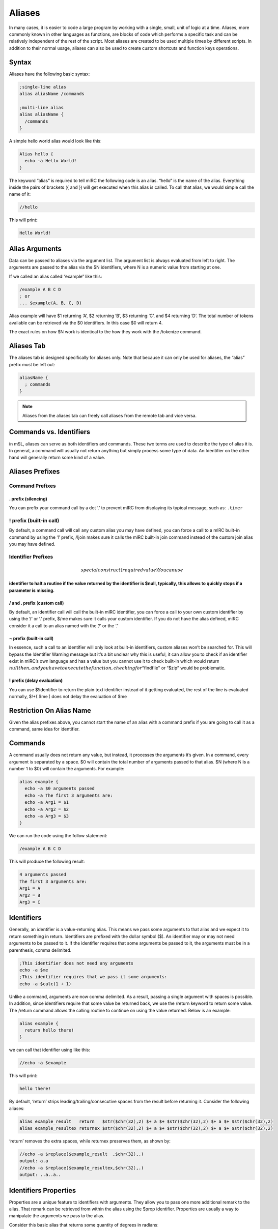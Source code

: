 Aliases
=======

In many cases, it is easier to code a large program by working with a single, small, unit of logic at a time. Aliases, more commonly known in other languages as functions, are blocks of code which performs a specific task and can be relatively independent of the rest of the script. Most aliases are created to be used multiple times by different scripts. In addition to their normal usage, aliases can also be used to create custom shortcuts and function keys operations.

Syntax
------

Aliases have the following basic syntax:

.. code:: text

   ;single-line alias
   alias aliasName /commands

   ;multi-line alias
   alias aliasName {
     /commands
   }

A simple hello world alias would look like this:

.. code:: text

   Alias hello {
     echo -a Hello World!
   }

The keyword “alias” is required to tell mIRC the following code is an alias. “hello” is the name of the alias. Everything inside the pairs of brackets ({ and }) will get executed when this alias is called. To call that alias, we would simple call the name of it:

.. code:: text

   //hello

This will print:

.. code:: text

   Hello World!

Alias Arguments
---------------

Data can be passed to aliases via the argument list. The argument list is always evaluated from left to right. The arguments are passed to the alias via the $N identifiers, where N is a numeric value from starting at one.

If we called an alias called “example” like this:

.. code:: text

   /example A B C D
   ; or
   ... $example(A, B, C, D)

Alias example will have $1 returning ‘A’, $2 returning ‘B’, $3 returning ‘C’, and $4 returning ‘D’. The total number of tokens available can be retrieved via the $0 identifiers. In this case $0 will return 4.

The exact rules on how $N work is identical to the how they work with the /tokenize command.

Aliases Tab
-----------

The aliases tab is designed specifically for aliases only. Note that because it can only be used for aliases, the “alias” prefix must be left out:

.. code:: text

   aliasName {
     ; commands
   }

.. note:: Aliases from the aliases tab can freely call aliases from the remote tab and vice versa.

Commands vs. Identifiers
------------------------

in mSL, aliases can serve as both identifiers and commands. These two terms are used to describe the type of alias it is. In general, a command will usually not return anything but simply process some type of data. An Identifier on the other hand will generally return some kind of a value.

Aliases Prefixes
----------------

Command Prefixes
~~~~~~~~~~~~~~~~

. prefix (silencing)
^^^^^^^^^^^^^^^^^^^^

You can prefix your command call by a dot ‘.’ to prevent mIRC from displaying its typical message, such as: ``.timer``

! prefix (built-in call)
~~~~~~~~~~~~~~~~~~~~~~~~

By default, a command call will call any custom alias you may have defined, you can force a call to a mIRC built-in command by using the ‘!’ prefix, /!join makes sure it calls the mIRC built-in join command instead of the custom join alias you may have defined.

Identifier Prefixes
~~~~~~~~~~~~~~~~~~~

.. math::

    special construct (required value)
   You can use 

\ identifier to halt a routine if the value returned by the identifier is $null, typically, this allows to quickly stops if a parameter is missing.
^^^^^^^^^^^^^^^^^^^^^^^^^^^^^^^^^^^^^^^^^^^^^^^^^^^^^^^^^^^^^^^^^^^^^^^^^^^^^^^^^^^^^^^^^^^^^^^^^^^^^^^^^^^^^^^^^^^^^^^^^^^^^^^^^^^^^^^^^^^^^^^^^^^

/ and . prefix (custom call)
^^^^^^^^^^^^^^^^^^^^^^^^^^^^

By default, an identifier call will call the built-in mIRC identifier, you can force a call to your own custom identifier by using the ‘/’ or ‘.’ prefix, $/me makes sure it calls your custom identifier. If you do not have the alias defined, mIRC consider it a call to an alias named with the ‘/’ or the ‘.’

.. _prefix-built-in-call-1:

~ prefix (built-in call)
^^^^^^^^^^^^^^^^^^^^^^^^

In essence, such a call to an identifier will only look at built-in identifiers, custom aliases won’t be searched for. This will bypass the Identifier Warning message but it’s a bit unclear why this is useful, it can allow you to check if an identifier exist in mIRC’s own language and has a value but you cannot use it to check built-in which would return :math:`null then, and you have to execute the function, checking for "`\ findfile" or “$zip” would be problematic.

! prefix (delay evaluation)
^^^^^^^^^^^^^^^^^^^^^^^^^^^

You can use $!identifier to return the plain text identifier instead of it getting evaluated, the rest of the line is evaluated normally, $!+( $me ) does not delay the evaluation of $me

Restriction On Alias Name
-------------------------

Given the alias prefixes above, you cannot start the name of an alias with a command prefix if you are going to call it as a command, same idea for identifier.

Commands
--------

A command usually does not return any value, but instead, it processes the arguments it’s given. In a command, every argument is separated by a space. $0 will contain the total number of arguments passed to that alias. $N (where N is a number 1 to $0) will contain the arguments. For example:

.. code:: text

   alias example {
     echo -a $0 arguments passed
     echo -a The first 3 arguments are:
     echo -a Arg1 = $1
     echo -a Arg2 = $2
     echo -a Arg3 = $3
   }

We can run the code using the follow statement:

.. code:: text

   /example A B C D

This will produce the following result:

.. code:: text

   4 arguments passed
   The first 3 arguments are:
   Arg1 = A
   Arg2 = B
   Arg3 = C

Identifiers
-----------

Generally, an identifier is a value-returning alias. This means we pass some arguments to that alias and we expect it to return something in return. Identifiers are prefixed with the dollar symbol ($). An identifier may or may not need arguments to be passed to it. If the identifier requires that some arguments be passed to it, the arguments must be in a parenthesis, comma delimited.

.. code:: text

   ;This identifier does not need any arguments
   echo -a $me
   ;This identifier requires that we pass it some arguments:
   echo -a $calc(1 + 1)

Unlike a command, arguments are now comma delimited. As a result, passing a single argument with spaces is possible. In addition, since identifiers require that some value be returned back, we use the /return keyword to return some value. The /return command allows the calling routine to continue on using the value returned. Below is an example:

.. code:: text

   alias example {
     return hello there!
   }

we can call that identifier using like this:

.. code:: text

   //echo -a $example

This will print:

.. code:: text

   hello there!

By default, ‘return’ strips leading/trailing/consecutive spaces from the result before returning it. Consider the following aliases:

.. code:: text

   alias example_result   return   $str($chr(32),2) $+ a $+ $str($chr(32),2) $+ a $+ $str($chr(32),2)
   alias example_resultex returnex $str($chr(32),2) $+ a $+ $str($chr(32),2) $+ a $+ $str($chr(32),2)

‘return’ removes the extra spaces, while returnex preserves them, as shown by:

.. code:: text

   //echo -a $replace($example_result  ,$chr(32),.)
   output: a.a
   //echo -a $replace($example_resultex,$chr(32),.)
   output: ..a..a..

Identifiers Properties
----------------------

Properties are a unique feature to identifiers with arguments. They allow you to pass one more additional remark to the alias. That remark can be retrieved from within the alias using the $prop identifier. Properties are usually a way to manipulate the arguments we pass to the alias.

Consider this basic alias that returns some quantity of degrees in radians:

.. code:: text

   ; converts degrees to radians
   alias convert {
     return $calc($1 * $pi / 180)
   }

For example:

.. code:: text

   //echo -a $convert(1)
   0.017453
   //echo -a $convert(15.5)
   0.270526

We can add two properties to make it convert from degrees to radians and and vice versa.

.. code:: text

   ; converts degrees to radians
   alias convert {
     if ($prop == deg2rad) return $calc($1 * $pi / 180)
     if ($prop == rad2deg) return $calc($1 * 180 / $pi)
     ; invalid property
     return 0
   }

For example:

.. code:: text

   //echo -a $convert(10).deg2rad
   0.174533
   //echo -a $convert(0.174533).rad2deg
   10.000004
   //echo -a $convert($convert(15.5).deg2rad).rad2deg
   15.499998

Aliases as Both an Ident and Cmd
--------------------------------

Although most aliases do only serve as identifiers or commands, it is possible to act as both.

Consider the following alias, logfind. Logfind finds the first matching line from the log for the active window. If it’s called as an identifier, we wil return the matching line. If it’s called as a command, we will print it instead:

.. code:: text

   ; Finds the first matching line from the log for the active window
   alias logfind {
     ; find the log file
     var %logfile $window($active).logfile
     var %match = $read(%logfile, nw, $1)
     ; if it was an identifier, return the match
     if ($isid) return %match
     ; print it if it was a command
     echo -agc info * Logfind Match: %match
   }

We can call that alias as an identifier, for example:

.. code:: text

   //echo -a $logfind(*kicked*)
   [12:33] * Foo was kicked by *.example.com (Flooding (Limit is 12 lines per 10 seconds))

We can also call it as a command:

.. code:: text

   /logfind *kicked*
   * Logfind Match: [12:33] * Foo was kicked by *.example.com (Flooding (Limit is 12 lines per 10 seconds))

.. note:: When an alias is called as a /my_alias command it inherits the $parms string as existing in the parent alias, but when called as $my_alias identifier the $parms string is set to $null.

Replacing Built-in Commands
~~~~~~~~~~~~~~~~~~~~~~~~~~~

You can intercept any script’s use of a built-in command, as long as they have not used the ! prefix to force execution of the built-in command without searching all the aliases for a match. For example, here’s something to trap echo commands and remove colors, bold, etc from the displayed string:

.. code:: text

   alias echo {
     if ($1 isnum 0-) var %text $strip($2-)
     else             var %text $strip($1-)
     echo %text
   }

Because an alias is not re-entrant, using ‘echo’ inside an alias of the same name cannot be intercepted by that same alias, though it can be trapped by another alias named echo, unless this alias calls it like !echo. This does not completely trap all colors, because it does not remove the color from “/echo -c ctcp message”.

Especially if your alias is non-local, beware about trapping built-in commands without supporting ALL variations of syntax for them. For example, the /server command has different behaviors for different purposes. There are some sets of switches which join a server, and other syntax for modifying the servers.txt file.

Incorrect trapping of built-in commands is one source of bugs that can be easy to overlook, so you may need to use $isalias(built_in_command) to see if any of your scripts has trapped it, and even that doesn’t see local aliases unless $isalias is used from within that same script.

Something else which might need to be preserved is the state of $v1 and $v2. Consider the following while the above ‘alias echo’ is trapping the :

.. code:: text

   //if (var1 != var2) echo -a $ $+ v1 is $v1 and $ $+ v2 is $v2 | echo test | !echo and now $ $+ v1 is $v1 and $ $+ v2 is $v2
   output:
   $v1 is var1 and $v2 is var2
   test
   and now $v1 is test and $v2 is 0-

.. note:: The first echo interprets $v1 and $v2 before sending to the alias echo, so the values are not altered. But now see how the identical message has been altered by the if() statement within alias echo, due to $v1 and $v2 created in one alias being seen in the editbox or another alias. In case this can be an interference for the calling scripts, you can save the $v1 and $v2 values before altering them, then restore them afterwards:

.. code:: text

   alias echo {
     var -p %v1 $v1 , %v2 $v2
     if ($1 isnum 0-) var %text $strip($2-)
     else             var %text $strip($1-)
     echo %text
     if (%v1 == %v2) noop
   }

This saves the $v1 and $v2 as they exist when entering the alias. Then before exit, it creates a dummy if() statement which has the effect of restoring them.

Aliases For Other Users
-----------------------

A consideration in creating aliases which might be executed by other users is to take into account that other users will not use the same colors that you do. There are large user bases who use each of black or white backgrounds, and there are lots of colors which contrast well against one yet have poor contrast against the other. In the default ’mIRC Classic" color set, 8 “Yellow” and 11 “LightCyan” do poorly against a White background, but do well against Black. On the other hand, 2 “NavyBlue” does well against White but poorly against Black. And of course, the White and Black text colors obviously don’t contrast well against the same color background.

One choice for your script is to override the background while setting text color, but even that doesn’t guarantee the user has set that pair of index colors to be a good contrast against each other. To guarantee the actual color hues display as you intend, you can use color index 16-98 as long as the script will be used on v7.52 or higher, because on older versions interpret those color indexes as black. Only a few color hues of the default 0-15 “mIRC Classic” colors are duplicated exactly within the 16-98 range, so others might need to choose the closest approximation.

Another choice is to use echo’s -c switch to set the color which that user has assigned in their Alt+K dialog. For example, if your alias wishes to mimic a blue error message similar to those from built-in mIRC commands:

.. code:: text

   /echo -ac info this displays in the same color as mIRC error messages

Additional Alias Features
-------------------------

Regardless of whether or not an alias was called as a command or as an identifier, if it used the /return command to return back, you can get that value using the $result identifier.

.. code:: text

   alias example {
     foo
     echo -a $result
   }
   alias foo {
     return result!
   }

Output:

.. code:: text

   /example
   result!

In addition, aliases can be coded to work in verbose mode or not. If the command was prefixed with the dot (.) symbol, $show will return $false, otherwise it will $true. For example:

.. code:: text

   alias example {
     if ($show) {
       ;Indicate we are doing something
       echo -a we are doing something
       ;Show more debug info.
     }
     ;do something
   }

Output:

.. code:: text

   /example
   we are doing something
   /.example

.. note:: /echo -q is a built-in alternative to doing that, the echo will be displayed or not depending on the value of $show.

Shortcuts and Function Keys
~~~~~~~~~~~~~~~~~~~~~~~~~~~

Aliases can be used to redefine function keys and shortcuts by simply renaming them the actual key or key combinations. For the F-keys all you need is to name the actual alias F1 through F12. S and C can be used for the Shift and Ctrl Key. For example SF1 is Shift+F1 keys.

For example:

.. code:: text

   alias SF1 {
     echo -a Shift+F1 was pressed!
   }

Local Aliases
-------------

By default, every alias is public. This means any script from any file is able to call that alias (even from the editbox). An alias can be made local by using the -l switch. A local alias is only visible to local scripts - scripts that are in the same file as the alias itself. This is especially useful when your aliases have common names and you don’t want to cause conflicts when distributing your script to other people.

.. code:: text

   Alias -l <name> {
     ;code
   }

Exposing Private And Public Functionality
~~~~~~~~~~~~~~~~~~~~~~~~~~~~~~~~~~~~~~~~~

It’s possible to allow more functionality for local aliases and hide that from outside scripts.

.. code:: text

   alias -l example {
     echo -a Local code called me!
   }
   alias example {
     echo -a Non-local script called me!
   }

If some code local to that script file calls example, the local alias will execute. If some other code outside of this script file calls it the second alias will execute instead. Note that the local alias must be on top, or else the other aliases inside that script will see only the non-local alias above it.

Alias Order
~~~~~~~~~~~

The order used by mIRC to locate your alias is as follows:

-  files are read from top to bottom and only the first found alias in file will be used
-  if the call is made from a script and there is an alias for that name in the script file, that alias is used (regardless if the alias is local or not)
-  if none of the above is true, then the order in which you loaded the script is used. mIRC looks for the first non local alias in the order 1-or-more aliases files in the Alt+D tab of the script editor, followed by the scripts of the Alt+R tab in the order they’re loaded. If you have the same alias name defined twice in the same file, the 2nd one cannot be executed.
-  if none is found, then mIRC check if this is a built-in command name
-  if still no match and if it was a command call, then it sends the command to the server, which sends back RAW numeric 421 if it’s an invalid server command

.. note:: The command line of a timer behaves as if it’s inside the script from where it was launched, it will execute aliases found in the file first.
